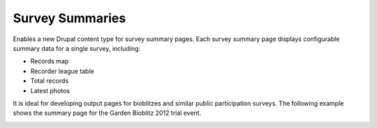 Survey Summaries
----------------

Enables a new Drupal content type for survey summary pages. Each survey summary page 
displays configurable summary data for a single survey, including:

* Records map
* Recorder league table
* Total records
* Latest photos

It is ideal for developing output pages for bioblitzes and similar public participation
surveys. The following example shows the summary page for the Garden Bioblitz 2012 trial
event.

.. image:: ../../../images/screenshots/websites/irecord-gbb-survey-summary.jpg
  :width: 600px
  :alt: Summary of the Garden Biolitz results.
